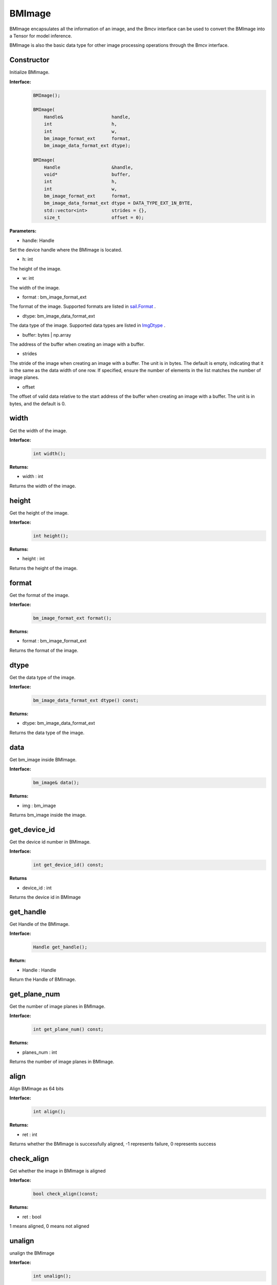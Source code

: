BMImage
____________

BMImage encapsulates all the information of an image, and the Bmcv interface can be used to convert the BMImage into a Tensor for model inference.

BMImage is also the basic data type for other image processing operations through the Bmcv interface.

Constructor
>>>>>>>>>>>>>>>>>>>>>>>>>>>>>

Initialize BMImage.

**Interface:**
    .. code-block:: c

        BMImage();

        BMImage(
            Handle&                  handle,
            int                      h,
            int                      w,
            bm_image_format_ext      format,
            bm_image_data_format_ext dtype);

        BMImage(
            Handle                   &handle,
            void*                    buffer,
            int                      h,
            int                      w,
            bm_image_format_ext      format,
            bm_image_data_format_ext dtype = DATA_TYPE_EXT_1N_BYTE,
            std::vector<int>         strides = {},
            size_t                   offset = 0);

**Parameters:**

* handle: Handle

Set the device handle where the BMImage is located.

* h: int

The height of the image.

* w: int

The width of the image.

* format : bm_image_format_ext

The format of the image.
Supported formats are listed in `sail.Format <0_enum-type/cpp_Format.html>`_ .

* dtype: bm_image_data_format_ext

The data type of the image.
Supported data types are listed in `ImgDtype <0_enum-type/cpp_ImgDtype.html>`_ .

* buffer: bytes | np.array

The address of the buffer when creating an image with a buffer.

* strides

The stride of the image when creating an image with a buffer. The unit is in bytes. 
The default is empty, indicating that it is the same as the data width of one row.
If specified, ensure the number of elements in the list matches the number of image planes.

* offset

The offset of valid data relative to the start address of the buffer when creating an image with a buffer. 
The unit is in bytes, and the default is 0.


width
>>>>>>>>>>>

Get the width of the image.

**Interface:**
    .. code-block:: c

        int width();

**Returns:**

* width : int

Returns the width of the image.


height
>>>>>>>>>>>>>>>>>

Get the height of the image.

**Interface:**
    .. code-block:: c

        int height();

**Returns:**

* height : int

Returns the height of the image.


format
>>>>>>>>>>>>>>>>>

Get the format of the image.

**Interface:**
    .. code-block:: c

        bm_image_format_ext format();

**Returns:**

* format : bm_image_format_ext

Returns the format of the image.


dtype
>>>>>>>>>>>>>

Get the data type of the image.

**Interface:**
    .. code-block:: c

        bm_image_data_format_ext dtype() const;

**Returns:**

* dtype: bm_image_data_format_ext

Returns the data type of the image.


data
>>>>>>>>>>>>>>>>>>>>>>>>>>>>>

Get bm_image inside BMImage.

**Interface:**
    .. code-block:: c
        
        bm_image& data();

**Returns:**

* img : bm_image

Returns bm_image inside the image.


get_device_id
>>>>>>>>>>>>>>>>>>>>>>>>>>>>>

Get the device id number in BMImage.

**Interface:**
    .. code-block:: c

        int get_device_id() const;

**Returns**

* device_id : int  

Returns the device id in BMImage

get_handle
>>>>>>>>>>>>>>>>>>>>>>>>>>>>>

Get Handle of the BMImage.

**Interface:**
    .. code-block:: c

        Handle get_handle();

**Return:**

* Handle : Handle 

Return the Handle of BMImage.

get_plane_num
>>>>>>>>>>>>>>>>>>>>>>>>>>>>>

Get the number of image planes in BMImage.

**Interface:**
    .. code-block:: c

        int get_plane_num() const;

**Returns:**

* planes_num : int  

Returns the number of image planes in BMImage.

align
>>>>>>>>>>>>>>>>>>>>>>>>>>>>>

Align BMImage as 64 bits

**Interface:**
    .. code-block:: c

        int align();

**Returns:**

* ret : int  

Returns whether the BMImage is successfully aligned, -1 represents failure, 0 represents success

check_align
>>>>>>>>>>>>>>>>>>>>>>>>>>>>>

Get whether the image in BMImage is aligned

**Interface:**
    .. code-block:: c

        bool check_align()const;

**Returns:**

* ret : bool  

1 means aligned, 0 means not aligned

unalign
>>>>>>>>>>>>>>>>>>>>>>>>>>>>>

unalign the BMImage

**Interface:**
    .. code-block:: c

        int unalign();

**Returns:**

* ret : int  

Returns whether the BMImage is successfully unaligned, -1 means failure, 0 means success

check_contiguous_memory
>>>>>>>>>>>>>>>>>>>>>>>>>>>>>

Get whether the image memory in BMImage is continuous

**Interface:**
    .. code-block:: c

        bool check_contiguous_memory()const;

**Returns:**

* ret : bool  

1 means continuous, 0 means discontinuous


**Sample:**
    .. code-block:: c

        #include <sail/cvwrapper.h>

        int main() {
            int dev_id = 0;
            sail::Handle handle(dev_id);
            std::string image_name = "your_image.jpg";
            sail::Decoder decoder(image_name, true, dev_id);
            sail::BMImage BMimg = decoder.read(handle);

            // Get the image information
            int width = BMimg.width();  
            int height = BMimg.height();  
            bm_image_format_ext format = BMimg.format();  
            bm_image_data_format_ext dtype = BMimg.dtype();  

            // Convert BMImage to bm_image data structure  
            bm_image bmimg = BMimg.data();  

            // Get the device id and handle
            int device_id = BMimg.get_device_id();  
            sail::Handle handle_ = BMimg.get_handle();
            int plane_num = BMimg.get_plane_num();  
            std::cout << "Width: " << width << ", Height: " << height << ", Format: " << format << ", Data Type: " << dtype << ", Device ID: " << device_id << ", Plane Num: " << plane_num << std::endl;  

            int ret;
            // Align the image  
            ret = BMimg.align();  
            if (ret != 0) {  
                std::cout << "Failed to align the image!" << std::endl;  
            }
            std::cout << "is align: " << BMimg.check_align() << std::endl;      

            // unalign the image
            ret = BMimg.unalign();
            if (ret != 0) {  
                std::cout << "Failed to unalign the image!" << std::endl;    
            }
            std::cout << "is align: " << BMimg.check_align() << std::endl;

            // check contiguous memory
            std::cout << "is continues: " <<BMimg.check_contiguous_memory()<< std::endl;

            // create BMImage with data from buffer
            std::vector<uint8_t> buf(200 * 100 * 3);
            for (int i = 0; i < 200 * 100 * 3; ++i) {
                buf[i] = i % 256;
            }
            sail::BMImage img_fromRawdata(handle, buf.data(), 200, 100, sail::Format::FORMAT_BGR_PACKED);

            return 0;
        }

get_pts_dts
>>>>>>>>>>>>>>>>>>>>>>>>>>>>>

Get pts or dts.

**Interface:**
    .. code-block:: c
    
        vector<double> get_pts_dts()

**Returns**

* result : int

the value of pts and dts.

**Sample:**
    .. code-block:: c

        #include <sail/cvwrapper.h>

        using namespace std;
        using namespace sail;

        int main() {
            string file_path = "your_video_file_path.mp4";
            int tpu_id = 0;

            Handle handle(tpu_id);
            Decoder decoder(file_path, true, tpu_id);
            BMImage image;

            int ret = decoder.read(handle, image);
            if (ret != 0) {
                cout << "Failed to read a frame!" << endl;
                return ret;
            }
            
            std::vector<int> pts_dts;
            pts_dts = image.get_pts_dts();
            cout << "pts: " << pts_dts[0] << endl;
            cout << "dts: " << pts_dts[1] << endl;
            return 0;
        }